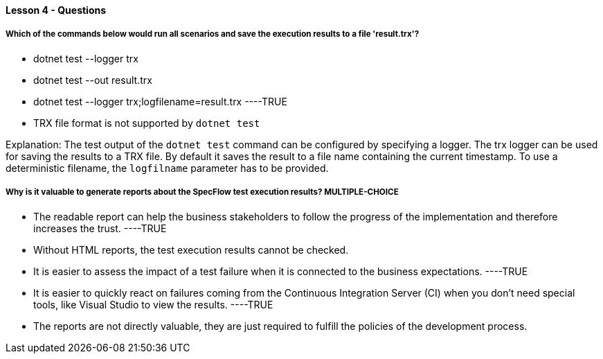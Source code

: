 ==== Lesson 4 - Questions


===== Which of the commands below would run all scenarios and save the execution results to a file 'result.trx'?

* dotnet test --logger trx
* dotnet test --out result.trx
* dotnet test --logger trx;logfilename=result.trx ----TRUE
* TRX file format is not supported by `dotnet test`

Explanation:
The test output of the `dotnet test` command can be configured by specifying a logger. The trx logger can be used for saving the results to a TRX file. By default it saves the result to a file name containing the current timestamp. To use a deterministic filename, the `logfilname` parameter has to be provided.


===== Why is it valuable to generate reports about the SpecFlow test execution results? ** MULTIPLE-CHOICE **

* The readable report can help the business stakeholders to follow the progress of the implementation and therefore increases the trust. ----TRUE
* Without HTML reports, the test execution results cannot be checked.
* It is easier to assess the impact of a test failure when it is connected to the business expectations. ----TRUE
* It is easier to quickly react on failures coming from the Continuous Integration Server (CI) when you don't need special tools, like Visual Studio to view the results. ----TRUE
* The reports are not directly valuable, they are just required to fulfill the policies of the development process.